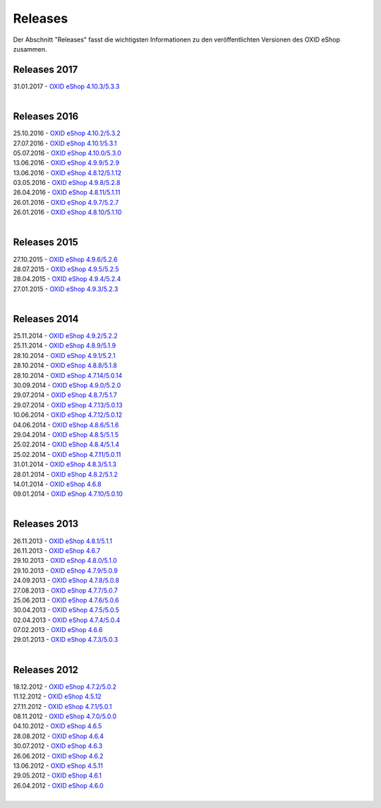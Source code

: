 ﻿Releases
========
Der Abschnitt \"Releases\" fasst die wichtigsten Informationen zu den veröffentlichten Versionen des OXID eShop zusammen.

Releases 2017
-------------
| 31.01.2017 - `OXID eShop 4.10.3/5.3.3 <releases-2017/oxid-eshop-4103533.html>`_
|

Releases 2016
-------------
| 25.10.2016 - `OXID eShop 4.10.2/5.3.2 <releases-2016/oxid-eshop-4102532.html>`_
| 27.07.2016 - `OXID eShop 4.10.1/5.3.1 <releases-2016/oxid-eshop-4101531.html>`_
| 05.07.2016 - `OXID eShop 4.10.0/5.3.0 <releases-2016/oxid-eshop-4100530.html>`_
| 13.06.2016 - `OXID eShop 4.9.9/5.2.9 <releases-2016/oxid-eshop-499529.html>`_
| 13.06.2016 - `OXID eShop 4.8.12/5.1.12 <releases-2016/oxid-eshop-48125112.html>`_
| 03.05.2016 - `OXID eShop 4.9.8/5.2.8 <releases-2016/oxid-eshop-498528.html>`_
| 26.04.2016 - `OXID eShop 4.8.11/5.1.11 <releases-2016/oxid-eshop-48115111.html>`_
| 26.01.2016 - `OXID eShop 4.9.7/5.2.7 <releases-2016/oxid-eshop-497527.html>`_
| 26.01.2016 - `OXID eShop 4.8.10/5.1.10 <releases-2016/oxid-eshop-48105110.html>`_
|

Releases 2015
-------------
| 27.10.2015 - `OXID eShop 4.9.6/5.2.6 <releases-2015/oxid-eshop-496526.html>`_
| 28.07.2015 - `OXID eShop 4.9.5/5.2.5 <releases-2015/oxid-eshop-495525.html>`_
| 28.04.2015 - `OXID eShop 4.9.4/5.2.4 <releases-2015/oxid-eshop-494524.html>`_
| 27.01.2015 - `OXID eShop 4.9.3/5.2.3 <releases-2015/oxid-eshop-493523.html>`_
|

Releases 2014
-------------
| 25.11.2014 - `OXID eShop 4.9.2/5.2.2 <releases-2014/oxid-eshop-492522.html>`_
| 25.11.2014 - `OXID eShop 4.8.9/5.1.9 <releases-2014/oxid-eshop-489519.html>`_
| 28.10.2014 - `OXID eShop 4.9.1/5.2.1 <releases-2014/oxid-eshop-491521.html>`_
| 28.10.2014 - `OXID eShop 4.8.8/5.1.8 <releases-2014/oxid-eshop-488518.html>`_
| 28.10.2014 - `OXID eShop 4.7.14/5.0.14 <releases-2014/oxid-eshop-47145014.html>`_
| 30.09.2014 - `OXID eShop 4.9.0/5.2.0 <releases-2014/oxid-eshop-490520.html>`_
| 29.07.2014 - `OXID eShop 4.8.7/5.1.7 <releases-2014/oxid-eshop-487517.html>`_
| 29.07.2014 - `OXID eShop 4.7.13/5.0.13 <releases-2014/oxid-eshop-47135013.html>`_
| 10.06.2014 - `OXID eShop 4.7.12/5.0.12 <releases-2014/oxid-eshop-47125012.html>`_
| 04.06.2014 - `OXID eShop 4.8.6/5.1.6 <releases-2014/oxid-eshop-486516.html>`_
| 29.04.2014 - `OXID eShop 4.8.5/5.1.5 <releases-2014/oxid-eshop-485515.html>`_
| 25.02.2014 - `OXID eShop 4.8.4/5.1.4 <releases-2014/oxid-eshop-484514.html>`_
| 25.02.2014 - `OXID eShop 4.7.11/5.0.11 <releases-2014/oxid-eshop-47115011.html>`_
| 31.01.2014 - `OXID eShop 4.8.3/5.1.3 <releases-2014/oxid-eshop-483513.html>`_
| 28.01.2014 - `OXID eShop 4.8.2/5.1.2 <releases-2014/oxid-eshop-482512.html>`_
| 14.01.2014 - `OXID eShop 4.6.8 <releases-2014/oxid-eshop-468.html>`_
| 09.01.2014 - `OXID eShop 4.7.10/5.0.10 <releases-2014/oxid-eshop-47105010.html>`_
|

Releases 2013
-------------
| 26.11.2013 - `OXID eShop 4.8.1/5.1.1 <releases-2013/oxid-eshop-481511.html>`_
| 26.11.2013 - `OXID eShop 4.6.7 <releases-2013/oxid-eshop-467.html>`_
| 29.10.2013 - `OXID eShop 4.8.0/5.1.0 <releases-2013/oxid-eshop-480510.html>`_
| 29.10.2013 - `OXID eShop 4.7.9/5.0.9 <releases-2013/oxid-eshop-479509.html>`_
| 24.09.2013 - `OXID eShop 4.7.8/5.0.8 <releases-2013/oxid-eshop-478508.html>`_
| 27.08.2013 - `OXID eShop 4.7.7/5.0.7 <releases-2013/oxid-eshop-477507.html>`_
| 25.06.2013 - `OXID eShop 4.7.6/5.0.6 <releases-2013/oxid-eshop-476506.html>`_
| 30.04.2013 - `OXID eShop 4.7.5/5.0.5 <releases-2013/oxid-eshop-475505.html>`_
| 02.04.2013 - `OXID eShop 4.7.4/5.0.4 <releases-2013/oxid-eshop-474504.html>`_
| 07.02.2013 - `OXID eShop 4.6.6 <releases-2013/oxid-eshop-466.html>`_
| 29.01.2013 - `OXID eShop 4.7.3/5.0.3 <releases-2013/oxid-eshop-473503.html>`_
|

Releases 2012
-------------
| 18.12.2012 - `OXID eShop 4.7.2/5.0.2 <releases-2012/oxid-eshop-472502.html>`_
| 11.12.2012 - `OXID eShop 4.5.12 <releases-2012/oxid-eshop-4512.html>`_
| 27.11.2012 - `OXID eShop 4.7.1/5.0.1 <releases-2012/oxid-eshop-471501.html>`_
| 08.11.2012 - `OXID eShop 4.7.0/5.0.0 <releases-2012/oxid-eshop-470500.html>`_
| 04.10.2012 - `OXID eShop 4.6.5 <releases-2012/oxid-eshop-465.html>`_
| 28.08.2012 - `OXID eShop 4.6.4 <releases-2012/oxid-eshop-464.html>`_
| 30.07.2012 - `OXID eShop 4.6.3 <releases-2012/oxid-eshop-463.html>`_
| 26.06.2012 - `OXID eShop 4.6.2 <releases-2012/oxid-eshop-462.html>`_
| 13.06.2012 - `OXID eShop 4.5.11 <releases-2012/oxid-eshop-4511.html>`_
| 29.05.2012 - `OXID eShop 4.6.1 <releases-2012/oxid-eshop-461.html>`_
| 26.04.2012 - `OXID eShop 4.6.0 <releases-2012/oxid-eshop-460.html>`_
|

.. Intern: oxaabe, Status: